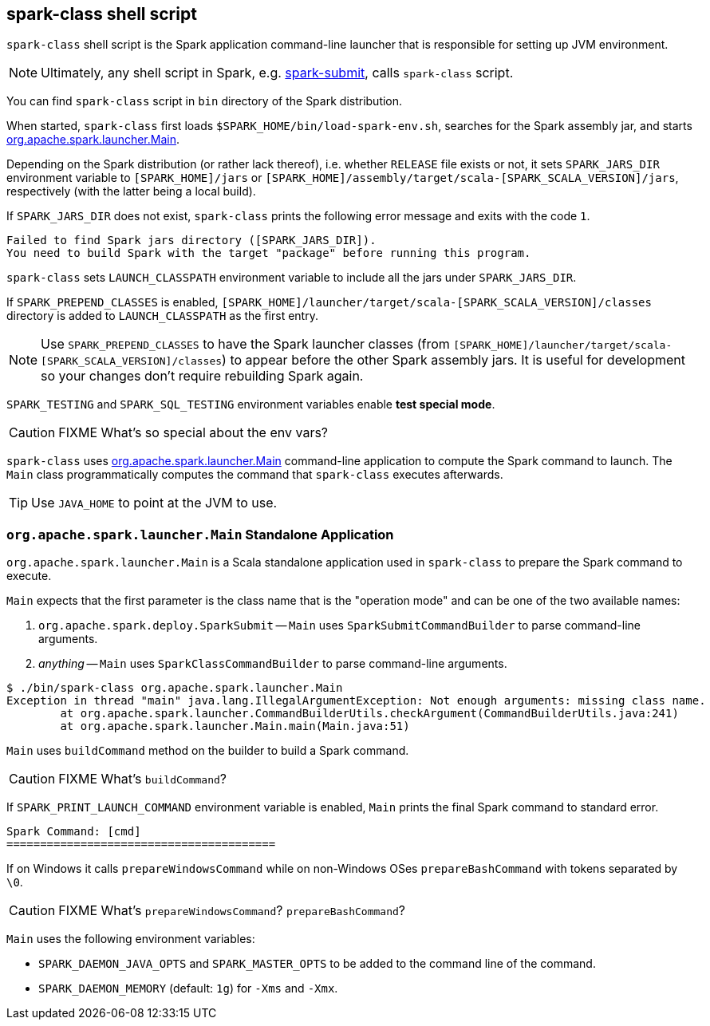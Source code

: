 == spark-class shell script

`spark-class` shell script is the Spark application command-line launcher that is responsible for setting up JVM environment.

NOTE: Ultimately, any shell script in Spark, e.g. link:spark-submit.adoc[spark-submit], calls `spark-class` script.

You can find `spark-class` script in `bin` directory of the Spark distribution.

When started, `spark-class` first loads `$SPARK_HOME/bin/load-spark-env.sh`, searches for the Spark assembly jar, and starts <<main, org.apache.spark.launcher.Main>>.

Depending on the Spark distribution (or rather lack thereof), i.e. whether `RELEASE` file exists or not, it sets `SPARK_JARS_DIR` environment variable to `[SPARK_HOME]/jars` or `[SPARK_HOME]/assembly/target/scala-[SPARK_SCALA_VERSION]/jars`, respectively (with the latter being a local build).

If `SPARK_JARS_DIR` does not exist, `spark-class` prints the following error message and exits with the code `1`.

```
Failed to find Spark jars directory ([SPARK_JARS_DIR]).
You need to build Spark with the target "package" before running this program.
```

`spark-class` sets `LAUNCH_CLASSPATH` environment variable to include all the jars under `SPARK_JARS_DIR`.

If `SPARK_PREPEND_CLASSES` is enabled, `[SPARK_HOME]/launcher/target/scala-[SPARK_SCALA_VERSION]/classes` directory is added to `LAUNCH_CLASSPATH` as the first entry.

NOTE: Use `SPARK_PREPEND_CLASSES` to have the Spark launcher classes (from `[SPARK_HOME]/launcher/target/scala-[SPARK_SCALA_VERSION]/classes`) to appear before the other Spark assembly jars. It is useful for development so your changes don't require rebuilding Spark again.

`SPARK_TESTING` and `SPARK_SQL_TESTING` environment variables enable *test special mode*.

CAUTION: FIXME What's so special about the env vars?

`spark-class` uses <<main, org.apache.spark.launcher.Main>> command-line application to compute the Spark command to launch. The `Main` class programmatically computes the command that `spark-class` executes afterwards.

TIP: Use `JAVA_HOME` to point at the JVM to use.

=== [[main]] `org.apache.spark.launcher.Main` Standalone Application

`org.apache.spark.launcher.Main` is a Scala standalone application used in `spark-class` to prepare the Spark command to execute.

`Main` expects that the first parameter is the class name that is the "operation mode" and can be one of the two available names:

1. `org.apache.spark.deploy.SparkSubmit` -- `Main` uses `SparkSubmitCommandBuilder` to parse command-line arguments.
2. _anything_ -- `Main` uses `SparkClassCommandBuilder` to parse command-line arguments.

```
$ ./bin/spark-class org.apache.spark.launcher.Main
Exception in thread "main" java.lang.IllegalArgumentException: Not enough arguments: missing class name.
	at org.apache.spark.launcher.CommandBuilderUtils.checkArgument(CommandBuilderUtils.java:241)
	at org.apache.spark.launcher.Main.main(Main.java:51)
```

`Main` uses `buildCommand` method on the builder to build a Spark command.

CAUTION: FIXME What's `buildCommand`?

If `SPARK_PRINT_LAUNCH_COMMAND` environment variable is enabled, `Main` prints the final Spark command to standard error.

```
Spark Command: [cmd]
========================================
```

If on Windows it calls `prepareWindowsCommand` while on non-Windows OSes `prepareBashCommand` with tokens separated by `  \0`.

CAUTION: FIXME What's `prepareWindowsCommand`? `prepareBashCommand`?

`Main` uses the following environment variables:

* `SPARK_DAEMON_JAVA_OPTS` and `SPARK_MASTER_OPTS` to be added to the command line of the command.
* `SPARK_DAEMON_MEMORY` (default: `1g`) for `-Xms` and `-Xmx`.
